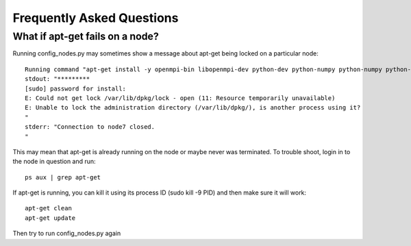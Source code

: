 Frequently Asked Questions
==========================



What if apt-get fails on a node?
--------------------------------

Running config_nodes.py may sometimes show a message about apt-get being locked on a particular node::

    Running command "apt-get install -y openmpi-bin libopenmpi-dev python-dev python-numpy python-numpy python-scientific gfortran python-gdal gdal-bin libnetcdf-dev" on node7 in directory ~. See logfile /var/tmp/last_remote_exec_install_apt-get_install_-y_openmpi-bin_libopenmpi-dev_python-dev_python-numpy_python-numpy_python-scientific_gfortran_python-gdal_gdal-bin_libnetcdf-dev.log for details.
    stdout: "*********
    [sudo] password for install: 
    E: Could not get lock /var/lib/dpkg/lock - open (11: Resource temporarily unavailable)
    E: Unable to lock the administration directory (/var/lib/dpkg/), is another process using it?
    "
    stderr: "Connection to node7 closed.
    "   

This may mean that apt-get is already running on the node or maybe never was terminated. To trouble shoot, login in to the node in question and run::

    ps aux | grep apt-get

If apt-get is running, you can kill it using its process ID (sudo kill -9 PID) and then make sure it will work::

    apt-get clean
    apt-get update

Then try to run config_nodes.py again
